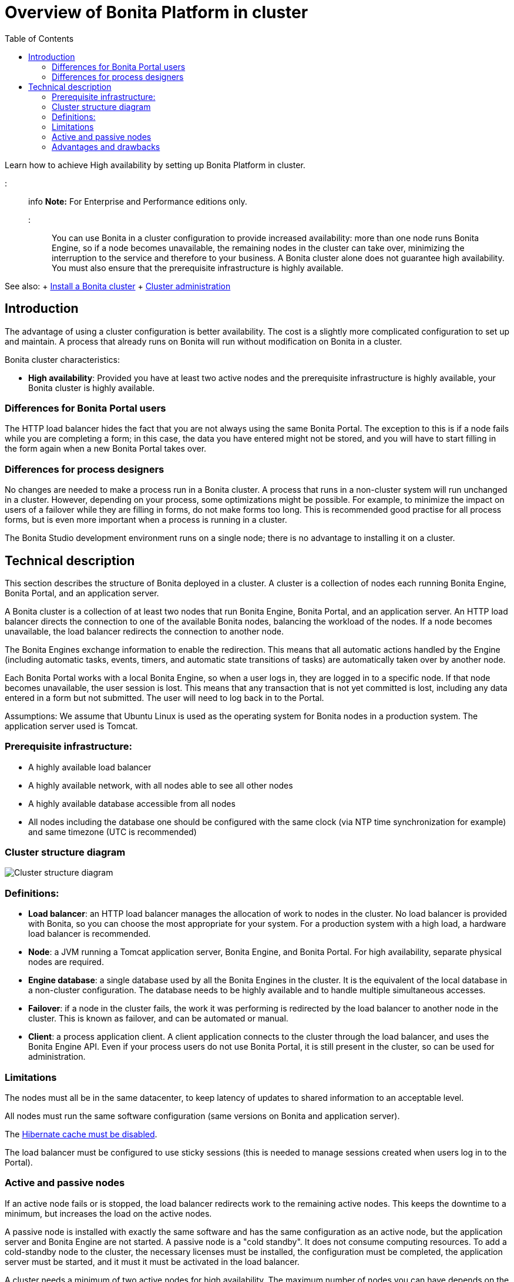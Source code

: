 = Overview of Bonita Platform in cluster
:toc:

Learn how to achieve High availability by setting up Bonita Platform in cluster.

::: info *Note:* For Enterprise and Performance editions only.
:::

You can use Bonita in a cluster configuration to provide increased availability: more than one node runs Bonita Engine,  so if a node becomes unavailable, the remaining nodes in the cluster can take over, minimizing the interruption to the service  and therefore to your business.
A Bonita cluster alone does not guarantee high availability.
You must also ensure that the prerequisite infrastructure is highly available.

See also: + xref:install-a-bonita-bpm-cluster.adoc[Install a Bonita cluster] + xref:cluster-administration.adoc[Cluster administration]

== Introduction

The advantage of using a cluster configuration is better availability.
The cost is a slightly more complicated configuration to set up and maintain.
A process that already runs on Bonita will run without modification on Bonita in a cluster.

Bonita cluster characteristics:

* *High availability*: Provided you have at least two active nodes and the prerequisite infrastructure is highly available, your Bonita cluster is highly available.

=== Differences for Bonita Portal users

The HTTP load balancer hides the fact that you are not always using the same Bonita Portal.
The exception to this is if a node fails while you are completing a form;
in this case, the data you have entered might not be stored, and you will have to start filling in the form again when a new Bonita Portal takes over.

=== Differences for process designers

No changes are needed to make a process run in a Bonita cluster.
A process that runs in a non-cluster system will run unchanged in a cluster.
However, depending on your process, some optimizations might be possible.
For example, to minimize the impact on users of a failover while they are filling in forms, do not make forms too long.
This is recommended good practise for all process forms, but is even more important when a process is running in a cluster.

The Bonita Studio development environment runs on a single node;
there is no advantage to installing it on a cluster.

== Technical description

This section describes the structure of Bonita deployed in a cluster.
A cluster is a collection of nodes each running Bonita Engine, Bonita Portal, and an application server.

A Bonita cluster is a collection of at least two nodes that run Bonita Engine, Bonita Portal, and an application server.
An HTTP load balancer directs the connection to one of the available Bonita nodes, balancing the workload of the nodes.
If a node becomes unavailable, the load balancer redirects the connection to another node.

The Bonita Engines exchange information to enable the redirection.
This means that all automatic actions handled by the Engine (including automatic tasks, events, timers, and automatic state transitions of tasks)  are automatically taken over by another node.

Each Bonita Portal works with a local Bonita Engine, so when a user logs in, they are logged in to a specific node.
If that node becomes unavailable, the user session is lost.
This means that any transaction that is not yet committed is lost, including any data entered in a form but not submitted.
The user will need to log back in to the Portal.

Assumptions: We assume that Ubuntu Linux is used as the operating system for Bonita nodes in a production system.
The application server used is Tomcat.

=== Prerequisite infrastructure:

* A highly available load balancer
* A highly available network, with all nodes able to see all other nodes
* A highly available database accessible from all nodes
* All nodes including the database one should be configured with the same clock (via NTP time synchronization for example) and same timezone (UTC is recommended)

=== Cluster structure diagram

image::images/images-6_0/cluster_structure.png[Cluster structure diagram]

=== Definitions:

* *Load balancer*: an HTTP load balancer manages the allocation of work to nodes in the cluster.
No load balancer is provided with Bonita, so you can choose the most appropriate for your system.
For a production system with a high load, a hardware load balancer is recommended.
* *Node*: a JVM running a Tomcat application server, Bonita Engine, and Bonita Portal.
For high availability, separate physical nodes are required.
* *Engine database*: a single database used by all the Bonita Engines in the cluster.
It is the equivalent of the local database in a non-cluster configuration.
The database needs to be highly available and to handle multiple simultaneous accesses.
* *Failover*: if a node in the cluster fails, the work it was performing is redirected by the load balancer to another node in the cluster.
This is known as failover, and can be automated or manual.
* *Client*: a process application client.
A client application connects to the cluster through the load balancer, and uses the Bonita Engine API.
Even if your process users do not use Bonita Portal, it is still present in the cluster, so can be used for administration.

=== Limitations

The nodes must all be in the same datacenter, to keep latency of updates to shared information to an acceptable level.

All nodes must run the same software configuration (same versions on Bonita and application server).

The link:install-a-bonita-bpm-cluster.md#disable-hibernate-cache[Hibernate cache must be disabled].

The load balancer must be configured to use sticky sessions (this is needed to manage sessions created when users log in to the Portal).

=== Active and passive nodes

If an active node fails or is stopped, the load balancer redirects work to the remaining active nodes.
This keeps the downtime to a minimum, but increases the load on the active nodes.

A passive node is installed with exactly the same software and has the same configuration as an active node, but the application server and Bonita Engine are not started.
A passive node is a "cold standby".
It does not consume computing resources.
To add a cold-standby node to the cluster, the necessary licenses must be installed, the configuration must be completed, the application server must be started, and it must it must be activated in the load balancer.

A cluster needs a minimum of two active nodes for high availability.
The maximum number of nodes you can have depends on the load balancer you are using.

=== Advantages and drawbacks

A Bonita cluster has the following advantages over a single-node system:

* A cluster provides high availability, as long as your entire infrastructure, including the network and database are highly available.
If a node is shut down, stops, or crashes, anything that was running on that node is automatically retrieved by another running node in the cluster.
* A new node is discovered and added to the cluster easily because of the Hazelcast in-memory data grid.
* The network connection of a node is flexible: it can be configured with or without multicast.
* A cluster is easy to configure.
* BPM event matching and timer execution are distributed across the cluster by Quartz.

There are some drawbacks to the basic Bonita in a cluster configuration, but these can be addresses using other component in your infrastructure:

* Only active-active modes is supported.
There is no mechanism for starting a new node if a cluster node goes out of service.
This could be provided by a third-party application.
* There is no integrated load balancer, so the client application selects the node on which to make a API call.
You should use an external load balancer.
For high volume, a hardware load balancer is recommended.
* All the nodes must use the same database, so the database itself must be highly available.
